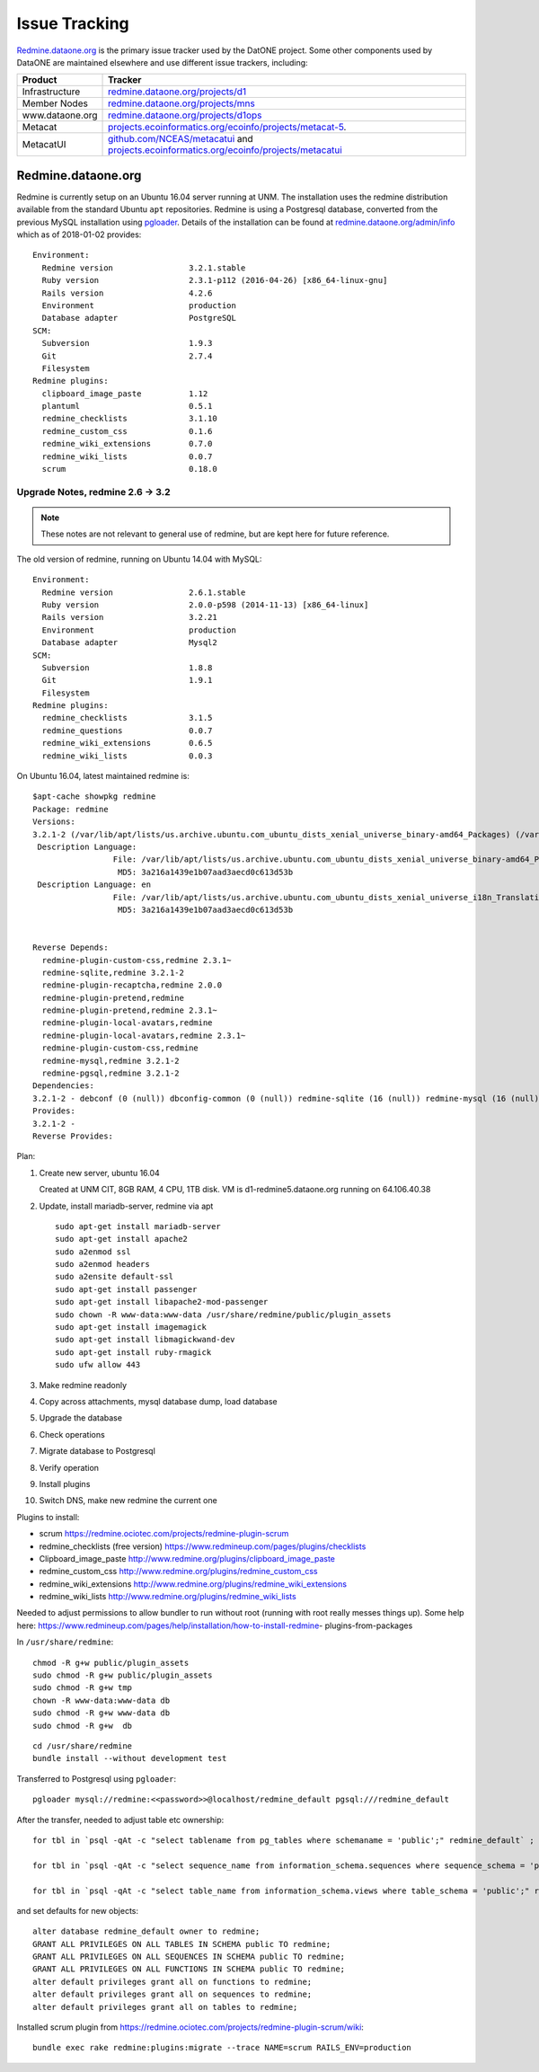 Issue Tracking
==============

`Redmine.dataone.org <https://redmine.datoane.org/>`_ is the primary issue
tracker used by the DatONE project. Some other components used by DataONE are
maintained elsewhere and use different issue trackers, including:

=============== ============= 
Product         Tracker
=============== =============
Infrastructure  `redmine.dataone.org/projects/d1 <https://redmine.dataone.org/projects/d1>`_
Member Nodes    `redmine.dataone.org/projects/mns <https://redmine.dataone.org/projects/mns>`_
www.dataone.org `redmine.dataone.org/projects/d1ops <https://redmine.dataone.org/projects/d1ops>`_
Metacat         `projects.ecoinformatics.org/ecoinfo/projects/metacat-5 <metacat-5>`_.
MetacatUI       `github.com/NCEAS/metacatui <ghmetacatui>`_ and 
                `projects.ecoinformatics.org/ecoinfo/projects/metacatui <metacatui>`_
=============== ============= 

.. _metacat-5: https://projects.ecoinformatics.org/ecoinfo/projects/metacat-5
.. _ghmetacatui: https://github.com/NCEAS/metacatui/issues
.. _metacatui: https://projects.ecoinformatics.org/ecoinfo/projects/metacatui


Redmine.dataone.org
-------------------

Redmine is currently setup on an Ubuntu 16.04 server running at UNM. The
installation uses the redmine distribution available from the standard Ubuntu
``apt`` repositories. Redmine is using a Postgresql database, converted from
the previous MySQL installation using pgloader_. Details of the installation
can be found at `redmine.dataone.org/admin/info
<https://redmine.dataone.org/admin/info>`_ which as of 2018-01-02 provides::

  Environment:
    Redmine version                3.2.1.stable
    Ruby version                   2.3.1-p112 (2016-04-26) [x86_64-linux-gnu]
    Rails version                  4.2.6
    Environment                    production
    Database adapter               PostgreSQL
  SCM:
    Subversion                     1.9.3
    Git                            2.7.4
    Filesystem                     
  Redmine plugins:
    clipboard_image_paste          1.12
    plantuml                       0.5.1
    redmine_checklists             3.1.10
    redmine_custom_css             0.1.6
    redmine_wiki_extensions        0.7.0
    redmine_wiki_lists             0.0.7
    scrum                          0.18.0


.. _pgloader: https://pgloader.io/


Upgrade Notes, redmine 2.6 -> 3.2
~~~~~~~~~~~~~~~~~~~~~~~~~~~~~~~~~

.. note::

   These notes are not relevant to general use of redmine, but are kept here for future reference.

The old version of redmine, running on Ubuntu 14.04 with MySQL::

  Environment:
    Redmine version                2.6.1.stable
    Ruby version                   2.0.0-p598 (2014-11-13) [x86_64-linux]
    Rails version                  3.2.21
    Environment                    production
    Database adapter               Mysql2
  SCM:
    Subversion                     1.8.8
    Git                            1.9.1
    Filesystem                     
  Redmine plugins:
    redmine_checklists             3.1.5
    redmine_questions              0.0.7
    redmine_wiki_extensions        0.6.5
    redmine_wiki_lists             0.0.3


On Ubuntu 16.04, latest maintained redmine is::

  $apt-cache showpkg redmine
  Package: redmine
  Versions:
  3.2.1-2 (/var/lib/apt/lists/us.archive.ubuntu.com_ubuntu_dists_xenial_universe_binary-amd64_Packages) (/var/lib/apt/lists/us.archive.ubuntu.com_ubuntu_dists_xenial_universe_binary-i386_Packages)
   Description Language:
                   File: /var/lib/apt/lists/us.archive.ubuntu.com_ubuntu_dists_xenial_universe_binary-amd64_Packages
                    MD5: 3a216a1439e1b07aad3aecd0c613d53b
   Description Language: en
                   File: /var/lib/apt/lists/us.archive.ubuntu.com_ubuntu_dists_xenial_universe_i18n_Translation-en
                    MD5: 3a216a1439e1b07aad3aecd0c613d53b


  Reverse Depends:
    redmine-plugin-custom-css,redmine 2.3.1~
    redmine-sqlite,redmine 3.2.1-2
    redmine-plugin-recaptcha,redmine 2.0.0
    redmine-plugin-pretend,redmine
    redmine-plugin-pretend,redmine 2.3.1~
    redmine-plugin-local-avatars,redmine
    redmine-plugin-local-avatars,redmine 2.3.1~
    redmine-plugin-custom-css,redmine
    redmine-mysql,redmine 3.2.1-2
    redmine-pgsql,redmine 3.2.1-2
  Dependencies:
  3.2.1-2 - debconf (0 (null)) dbconfig-common (0 (null)) redmine-sqlite (16 (null)) redmine-mysql (16 (null)) redmine-pgsql (0 (null)) ruby (16 (null)) ruby-interpreter (0 (null)) ruby-actionpack-action-caching (0 (null)) ruby-actionpack-xml-parser (0 (null)) ruby-awesome-nested-set (0 (null)) ruby-bundler (0 (null)) ruby-coderay (2 1.0.6) ruby-i18n (2 0.6.9-1~) ruby-jquery-rails (2 4.0.5) ruby-mime-types (2 1.25) ruby-net-ldap (2 0.3.1) ruby-openid (0 (null)) ruby-protected-attributes (0 (null)) ruby-rack (2 1.4.5~) ruby-rack-openid (0 (null)) ruby-rails (2 2:4.2.5) ruby-rails-observers (0 (null)) ruby-rbpdf (0 (null)) ruby-redcarpet (0 (null)) ruby-request-store (0 (null)) ruby-rmagick (0 (null)) ruby-roadie-rails (0 (null)) debconf (18 0.5) debconf-2.0 (0 (null)) redmine-plugin-botsfilter (1 1.02-2) redmine-plugin-recaptcha (1 0.1.0+git20121018) passenger (0 (null)) bzr (0 (null)) cvs (0 (null)) darcs (0 (null)) git (0 (null)) mercurial (0 (null)) ruby-fcgi (0 (null)) subversion (0 (null))
  Provides:
  3.2.1-2 -
  Reverse Provides:


Plan:

1. Create new server, ubuntu 16.04
  
   Created at UNM CIT, 8GB RAM, 4 CPU, 1TB disk. VM is d1-redmine5.dataone.org
   running on 64.106.40.38

2. Update, install mariadb-server, redmine via apt

   ::

     sudo apt-get install mariadb-server
     sudo apt-get install apache2
     sudo a2enmod ssl
     sudo a2enmod headers
     sudo a2ensite default-ssl
     sudo apt-get install passenger
     sudo apt-get install libapache2-mod-passenger
     sudo chown -R www-data:www-data /usr/share/redmine/public/plugin_assets
     sudo apt-get install imagemagick
     sudo apt-get install libmagickwand-dev
     sudo apt-get install ruby-rmagick
     sudo ufw allow 443

3. Make redmine readonly
4. Copy across attachments, mysql database dump, load database
5. Upgrade the database
6. Check operations
7. Migrate database to Postgresql
8. Verify operation
9. Install plugins
10. Switch DNS, make new redmine the current one

Plugins to install:

* scrum https://redmine.ociotec.com/projects/redmine-plugin-scrum
* redmine_checklists (free version) https://www.redmineup.com/pages/plugins/checklists
* Clipboard_image_paste http://www.redmine.org/plugins/clipboard_image_paste
* redmine_custom_css http://www.redmine.org/plugins/redmine_custom_css
* redmine_wiki_extensions http://www.redmine.org/plugins/redmine_wiki_extensions
* redmine_wiki_lists http://www.redmine.org/plugins/redmine_wiki_lists


Needed to adjust permissions to allow bundler to run without root (running
with root really messes things up). Some help here:
https://www.redmineup.com/pages/help/installation/how-to-install-redmine-
plugins-from-packages

In ``/usr/share/redmine``::

  chmod -R g+w public/plugin_assets
  sudo chmod -R g+w public/plugin_assets
  sudo chmod -R g+w tmp
  chown -R www-data:www-data db
  sudo chmod -R g+w www-data db
  sudo chmod -R g+w  db


::

  cd /usr/share/redmine
  bundle install --without development test

Transferred to Postgresql using ``pgloader``::

  pgloader mysql://redmine:<<password>>@localhost/redmine_default pgsql:///redmine_default

After the transfer, needed to adjust table etc ownership::

  for tbl in `psql -qAt -c "select tablename from pg_tables where schemaname = 'public';" redmine_default` ; do  psql -c "alter table \"$tbl\" owner to redmine" redmine_default ; done

  for tbl in `psql -qAt -c "select sequence_name from information_schema.sequences where sequence_schema = 'public';" redmine_default` ; do  psql -c "alter table \"$tbl\" owner to redmine" redmine_default ; done

  for tbl in `psql -qAt -c "select table_name from information_schema.views where table_schema = 'public';" redmine_default` ; do  psql -c "alter table \"$tbl\" owner to redmine" redmine_default ; done

and set defaults for new objects::

  alter database redmine_default owner to redmine;
  GRANT ALL PRIVILEGES ON ALL TABLES IN SCHEMA public TO redmine;
  GRANT ALL PRIVILEGES ON ALL SEQUENCES IN SCHEMA public TO redmine;
  GRANT ALL PRIVILEGES ON ALL FUNCTIONS IN SCHEMA public TO redmine;
  alter default privileges grant all on functions to redmine;
  alter default privileges grant all on sequences to redmine;
  alter default privileges grant all on tables to redmine;


Installed scrum plugin from https://redmine.ociotec.com/projects/redmine-plugin-scrum/wiki::

  bundle exec rake redmine:plugins:migrate --trace NAME=scrum RAILS_ENV=production




